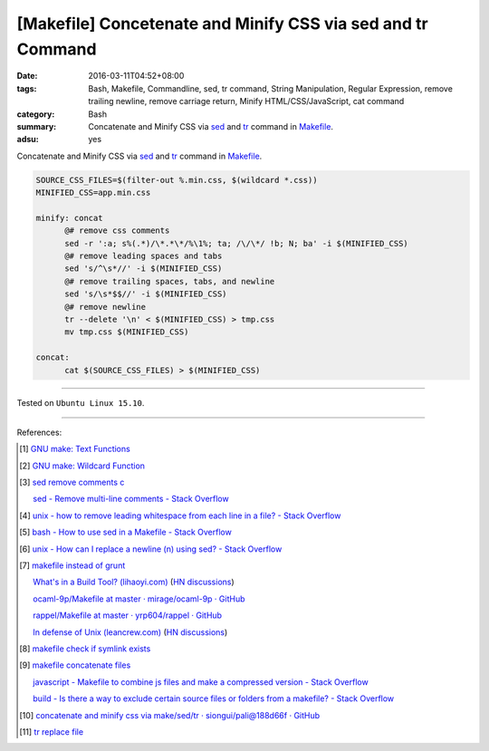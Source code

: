 [Makefile] Concetenate and Minify CSS via sed and tr Command
############################################################

:date: 2016-03-11T04:52+08:00
:tags: Bash, Makefile, Commandline, sed, tr command, String Manipulation,
       Regular Expression, remove trailing newline, remove carriage return,
       Minify HTML/CSS/JavaScript, cat command
:category: Bash
:summary: Concatenate and Minify CSS via sed_ and tr_ command in Makefile_.
:adsu: yes


Concatenate and Minify CSS via sed_ and tr_ command in Makefile_.

.. code-block:: bash

  SOURCE_CSS_FILES=$(filter-out %.min.css, $(wildcard *.css))
  MINIFIED_CSS=app.min.css

  minify: concat
  	@# remove css comments
  	sed -r ':a; s%(.*)/\*.*\*/%\1%; ta; /\/\*/ !b; N; ba' -i $(MINIFIED_CSS)
  	@# remove leading spaces and tabs
  	sed 's/^\s*//' -i $(MINIFIED_CSS)
  	@# remove trailing spaces, tabs, and newline
  	sed 's/\s*$$//' -i $(MINIFIED_CSS)
  	@# remove newline
  	tr --delete '\n' < $(MINIFIED_CSS) > tmp.css
  	mv tmp.css $(MINIFIED_CSS)

  concat:
  	cat $(SOURCE_CSS_FILES) > $(MINIFIED_CSS)

----

Tested on ``Ubuntu Linux 15.10``.

----

References:

.. [1] `GNU make: Text Functions <https://www.gnu.org/software/make/manual/html_node/Text-Functions.html>`_

.. [2] `GNU make: Wildcard Function <https://www.gnu.org/software/make/manual/html_node/Wildcard-Function.html>`_

.. [3] `sed remove comments c <https://www.google.com/search?q=sed+remove+comments+c>`_

       `sed - Remove multi-line comments - Stack Overflow <http://stackoverflow.com/questions/13061785/remove-multi-line-comments>`_

.. [4] `unix - how to remove leading whitespace from each line in a file? - Stack Overflow <http://stackoverflow.com/questions/2310605/how-to-remove-leading-whitespace-from-each-line-in-a-file>`_

.. [5] `bash - How to use sed in a Makefile - Stack Overflow <http://stackoverflow.com/questions/3140974/how-to-use-sed-in-a-makefile>`_

.. [6] `unix - How can I replace a newline (\n) using sed? - Stack Overflow <http://stackoverflow.com/questions/1251999/how-can-i-replace-a-newline-n-using-sed>`_

.. [7] `makefile instead of grunt <https://www.google.com/search?q=makefile+instead+of+grunt>`_

       `What's in a Build Tool? (lihaoyi.com) <http://www.lihaoyi.com/post/WhatsinaBuildTool.html>`_
       (`HN discussions <https://news.ycombinator.com/item?id=11222967>`__)

       `ocaml-9p/Makefile at master · mirage/ocaml-9p · GitHub <https://github.com/mirage/ocaml-9p/blob/master/Makefile>`_

       `rappel/Makefile at master · yrp604/rappel · GitHub <https://github.com/yrp604/rappel/blob/master/Makefile>`_

       `In defense of Unix (leancrew.com) <http://leancrew.com/all-this/2016/03/in-defense-of-unix/>`_
       (`HN discussions <https://news.ycombinator.com/item?id=11229025>`__)

.. [8] `makefile check if symlink exists <https://www.google.com/search?q=makefile+check+if+symlink+exists>`_

.. [9] `makefile concatenate files <https://www.google.com/search?q=makefile+concatenate+files>`_

       `javascript - Makefile to combine js files and make a compressed version - Stack Overflow <http://stackoverflow.com/questions/4413903/makefile-to-combine-js-files-and-make-a-compressed-version>`_

       `build - Is there a way to exclude certain source files or folders from a makefile? - Stack Overflow <http://stackoverflow.com/questions/1531318/is-there-a-way-to-exclude-certain-source-files-or-folders-from-a-makefile>`_

.. [10] `concatenate and minify css via make/sed/tr · siongui/pali@188d66f · GitHub <https://github.com/siongui/pali/commit/188d66f704552b9c6e6fa5f0a7bb79d4b8b77524>`_

.. [11] `tr replace file <https://www.google.com/search?q=tr+replace+file>`_

.. _Makefile: https://www.google.com/search?q=Makefile
.. _sed: http://www.grymoire.com/Unix/Sed.html
.. _tr: http://www.linfo.org/tr.html
